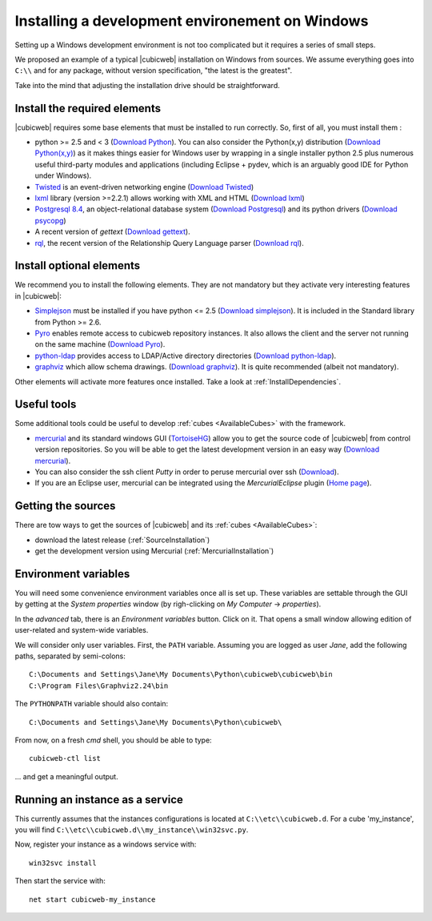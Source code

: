 .. -*- coding: utf-8 -*-

.. _SetUpWindowsEnv:

Installing a development environement on Windows
================================================

Setting up a Windows development environment is not too complicated
but it requires a series of small steps.

We proposed an example of a typical |cubicweb| installation on Windows
from sources. We assume everything goes into ``C:\\`` and for any
package, without version specification, "the latest is
the greatest".

Take into the mind that adjusting the installation drive should be
straightforward.



Install the required elements
-----------------------------

|cubicweb| requires some base elements that must be installed to run
correctly. So, first of all, you must install them :

* python >= 2.5 and < 3 
  (`Download Python <http://www.python.org/download/>`_). 
  You can also consider the Python(x,y) distribution 
  (`Download Python(x,y) <http://code.google.com/p/pythonxy/wiki/Downloads>`_)
  as it makes things easier for Windows user by wrapping in a single installer
  python 2.5 plus numerous useful third-party modules and
  applications (including Eclipse + pydev, which is an arguably good
  IDE for Python under Windows).

* `Twisted <http://twistedmatrix.com/trac/>`_ is an event-driven
  networking engine 
  (`Download Twisted <http://twistedmatrix.com/trac/>`_)

* `lxml <http://codespeak.net/lxml/>`_ library
  (version >=2.2.1) allows working with XML and HTML 
  (`Download lxml <http://pypi.python.org/pypi/lxml/2.2.1>`_)

* `Postgresql 8.4 <http://www.postgresql.org/>`_, 
  an object-relational database system 
  (`Download Postgresql <http://www.enterprisedb.com/products/pgdownload.do#windows>`_) 
  and its python drivers 
  (`Download psycopg <http://www.stickpeople.com/projects/python/win-psycopg/#Version2>`_)

* A recent version of `gettext` 
  (`Download gettext <http://download.logilab.org/pub/gettext/gettext-0.17-win32-setup.exe>`_).

* `rql <http://www.logilab.org/project/rql>`_, 
  the recent version of the Relationship Query Language parser 
  (`Download rql <http://download.logilab.org/pub/rql/rql-0.26.3.win32-py2.5.exe>`_).

Install optional elements
-------------------------

We recommend you to install the following elements. They are not
mandatory but they activate very interesting features in |cubicweb|:

* `Simplejson <http://pypi.python.org/pypi/simplejson/>`_ 
  must be installed if you have python <= 2.5 
  (`Download simplejson <http://www.osuch.org/python-simplejson%3Awin32>`_).
  It is included in the Standard library from Python >= 2.6.

* `Pyro <http://www.xs4all.nl/~irmen/pyro3/>`_ 
  enables remote access to cubicweb repository instances.
  It also allows the client and the server not running on the same machine
  (`Download Pyro <http://www.xs4all.nl/~irmen/pyro3/download/>`_).

* `python-ldap <http://pypi.python.org/pypi/python-ldap>`_ 
  provides access to LDAP/Active directory directories
  (`Download python-ldap <http://www.osuch.org/python-ldap>`_).

* `graphviz <http://www.graphviz.org/>`_ 
  which allow schema drawings.  
  (`Download graphviz <http://www.graphviz.org/Download_windows.php>`_).
  It is quite recommended (albeit not mandatory).

Other elements will activate more features once installed. Take a look
at :ref:`InstallDependencies`.

Useful tools
------------

Some additional tools could be useful to develop :ref:`cubes <AvailableCubes>`
with the framework.

* `mercurial <http://mercurial.selenic.com/>`_ and its standard
  windows GUI (`TortoiseHG <http://tortoisehg.bitbucket.org/>`_) 
  allow you to get the source code of |cubicweb| from control version
  repositories. So you will be able to get the latest development
  version in an easy way 
  (`Download mercurial <http://bitbucket.org/tortoisehg/stable/wiki/download>`_).

* You can also consider the ssh client `Putty` in order to peruse
  mercurial over ssh (`Download <http://www.putty.org/>`_).

* If you are an Eclipse user, mercurial can be integrated using the
  `MercurialEclipse` plugin 
  (`Home page <http://www.vectrace.com/mercurialeclipse/>`_).

Getting the sources
-------------------

There are tow ways to get the sources of |cubicweb| and its
:ref:`cubes <AvailableCubes>`:

* download the latest release (:ref:`SourceInstallation`) 
* get the development version using Mercurial 
  (:ref:`MercurialInstallation`)

Environment variables
---------------------

You will need some convenience environment variables once all is set up. These
variables are settable through the GUI by getting at the `System properties`
window (by righ-clicking on `My Computer` -> `properties`).

In the `advanced` tab, there is an `Environment variables` button. Click on
it. That opens a small window allowing edition of user-related and system-wide
variables.

We will consider only user variables. First, the ``PATH`` variable. Assuming 
you are logged as user *Jane*, add the following paths, separated by 
semi-colons::

  C:\Documents and Settings\Jane\My Documents\Python\cubicweb\cubicweb\bin
  C:\Program Files\Graphviz2.24\bin

The ``PYTHONPATH`` variable should also contain::

  C:\Documents and Settings\Jane\My Documents\Python\cubicweb\

From now, on a fresh `cmd` shell, you should be able to type::

  cubicweb-ctl list

... and get a meaningful output.

Running an instance as a service
--------------------------------

This currently assumes that the instances configurations is located at
``C:\\etc\\cubicweb.d``. For a cube 'my_instance', you will find
``C:\\etc\\cubicweb.d\\my_instance\\win32svc.py``.

Now, register your instance as a windows service with::

  win32svc install

Then start the service with::

  net start cubicweb-my_instance
